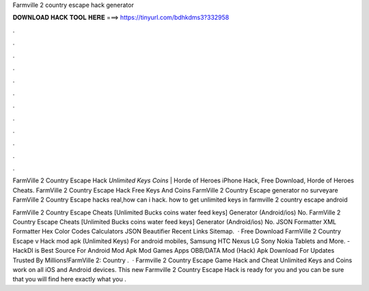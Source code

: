 Farmville 2 country escape hack generator



𝐃𝐎𝐖𝐍𝐋𝐎𝐀𝐃 𝐇𝐀𝐂𝐊 𝐓𝐎𝐎𝐋 𝐇𝐄𝐑𝐄 ===> https://tinyurl.com/bdhkdms3?332958



.



.



.



.



.



.



.



.



.



.



.



.

FarmVille 2 Country Escape Hack *Unlimited Keys Coins* |  Horde of Heroes iPhone Hack, Free Download, Horde of Heroes Cheats. FarmVille 2 Country Escape Hack Free Keys And Coins FarmVille 2 Country Escape generator no surveyare FarmVille 2 Country Escape hacks real,how can i hack. how to get unlimited keys in farmville 2 country escape android 

FarmVille 2 Country Escape Cheats [Unlimited Bucks coins water feed keys] Generator (Android/ios) No. FarmVille 2 Country Escape Cheats [Unlimited Bucks coins water feed keys] Generator (Android/ios) No. JSON Formatter XML Formatter Hex Color Codes Calculators JSON Beautifier Recent Links Sitemap.  · Free Download FarmVille 2 Country Escape v Hack mod apk (Unlimited Keys) For android mobiles, Samsung HTC Nexus LG Sony Nokia Tablets and More. - HackDl is Best Source For Android Mod Apk Mod Games Apps OBB/DATA Mod (Hack) Apk Download For  Updates Trusted By Millions!FarmVille 2: Country .  · Farmville 2 Country Escape Game Hack and Cheat Unlimited Keys and Coins work on all iOS and Android devices. This new Farmville 2 Country Escape Hack is ready for you and you can be sure that you will find here exactly what you .

